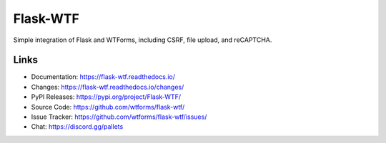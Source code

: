 Flask-WTF
=========

Simple integration of Flask and WTForms, including CSRF, file upload,
and reCAPTCHA.

Links
-----

-   Documentation: https://flask-wtf.readthedocs.io/
-   Changes: https://flask-wtf.readthedocs.io/changes/
-   PyPI Releases: https://pypi.org/project/Flask-WTF/
-   Source Code: https://github.com/wtforms/flask-wtf/
-   Issue Tracker: https://github.com/wtforms/flask-wtf/issues/
-   Chat: https://discord.gg/pallets

